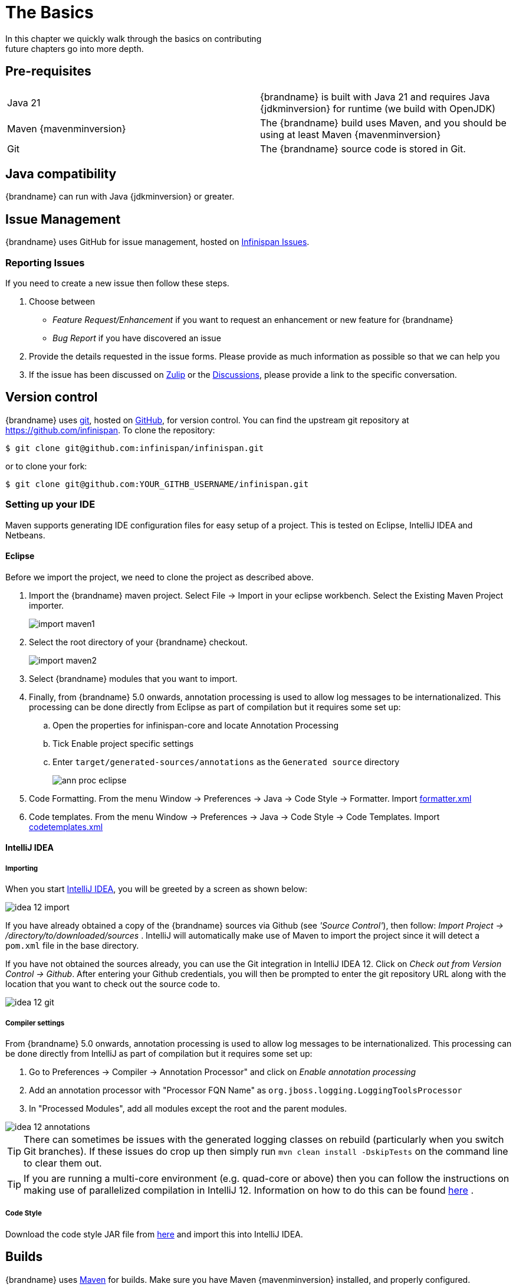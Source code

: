 =  The Basics
In this chapter we quickly walk through the basics on contributing; future chapters go into more depth.

== Pre-requisites
|=============
| Java 21   | {brandname} is built with Java 21 and requires Java {jdkminversion} for runtime (we build with OpenJDK)
| Maven {mavenminversion} | The {brandname} build uses Maven, and you should be using at least Maven {mavenminversion}
| Git       | The {brandname} source code is stored in Git.
|=============

== Java compatibility

{brandname} can run with Java {jdkminversion} or greater.

== Issue Management

{brandname} uses GitHub for issue management, hosted on link:https://github.com/infinispan/infinispan/issues[Infinispan Issues].

=== Reporting Issues
If you need to create a new issue then follow these steps.

. Choose between
  * _Feature Request/Enhancement_ if you want to request an enhancement or new feature for {brandname}
  * _Bug Report_ if you have discovered an issue
. Provide the details requested in the issue forms. Please provide as much information as possible so that we can help you
. If the issue has been discussed on link:https://infinispan.zulipchat.com[Zulip] or the link:https://github.com/infinispan/infinispan/discussions[Discussions], please provide a link to the specific conversation.

== Version control
{brandname} uses link:http://git-scm.com[git], hosted on link:http://github.com[GitHub], for version control.
You can find the upstream git repository at link:https://github.com/infinispan[]. To clone the repository:

----
$ git clone git@github.com:infinispan/infinispan.git
----

or to clone your fork:

----
$ git clone git@github.com:YOUR_GITHB_USERNAME/infinispan.git
----

=== Setting up your IDE
Maven supports generating IDE configuration files for easy setup of a project.
This is tested on Eclipse, IntelliJ IDEA and Netbeans.

==== Eclipse
Before we import the project, we need to clone the project as described above.

. Import the {brandname} maven project. Select File -> Import in your eclipse workbench. Select the Existing Maven Project importer.
+
image::import_maven1.png[]

. Select the root directory of your {brandname} checkout.
+
image::import_maven2.png[]

. Select {brandname} modules that you want to import.

. Finally, from {brandname} 5.0 onwards, annotation processing is used to allow log messages to be internationalized.  This processing can be done directly from Eclipse as part of compilation but it requires some set up:

..  Open the properties for infinispan-core and locate Annotation Processing

..  Tick Enable project specific settings

..  Enter `target/generated-sources/annotations` as the `Generated source` directory
+
image::ann_proc_eclipse.png[]

. Code Formatting. From the menu Window -> Preferences -> Java -> Code Style -> Formatter. Import link:https://raw.github.com/infinispan/infinispan/main/ide-settings/eclipse/formatter.xml[formatter.xml]

. Code templates. From the menu Window -> Preferences -> Java -> Code Style -> Code Templates. Import link:https://raw.github.com/infinispan/infinispan/main/ide-settings/eclipse/codetemplates.xml[codetemplates.xml]

==== IntelliJ IDEA
===== Importing

When you start link:http://www.jetbrains.com/idea/[IntelliJ IDEA], you will be greeted by a screen as shown below:

image::idea-12-import.jpg[]

If you have already obtained a copy of the {brandname} sources via Github (see _'Source Control'_), then follow: _Import Project -> /directory/to/downloaded/sources_ .
IntelliJ will automatically make use of Maven to import the project since it will detect a `pom.xml` file in the base directory.

If you have not obtained the sources already, you can use the Git integration in IntelliJ IDEA 12. Click on _Check out from Version Control -> Github_.
After entering your Github credentials, you will then be prompted to enter the git repository URL along with the location that you want to check out the source code to.

image::idea-12-git.png[]

===== Compiler settings

From {brandname} 5.0 onwards, annotation processing is used to allow log messages to be internationalized.
This processing can be done directly from IntelliJ as part of compilation but it requires some set up:

. Go to Preferences -> Compiler -> Annotation Processor" and click on _Enable annotation processing_
. Add an annotation processor with "Processor FQN Name" as `org.jboss.logging.LoggingToolsProcessor`
. In "Processed Modules", add all modules except the root and the parent modules.

image::idea-12-annotations.png[]

TIP: There can sometimes be issues with the generated logging classes on rebuild (particularly when you switch Git branches).
If these issues do crop up then simply run `mvn clean install -DskipTests` on the command line to clear them out.

TIP: If you are running a multi-core environment (e.g. quad-core or above) then you can follow the instructions on making use of parallelized compilation in IntelliJ 12. Information on how to do this can be found link:http://blogs.jetbrains.com/idea/2012/12/intellij-idea-12-compiler-twice-as-fast/[here] .

===== Code Style
Download the code style JAR file from link:https://github.com/infinispan/infinispan/blob/main/ide-settings/intellij/IntelliJ_IDEA_Code_Style.jar?raw=true[here] and import this into IntelliJ IDEA.

== Builds
{brandname} uses link:http://maven.apache.org/[Maven] for builds. Make sure you have Maven {mavenminversion} installed, and properly configured.

=== Continuous Integration
{brandname} uses link:http://www.jetbrains.com/teamcity[TeamCity] for continuous integration.
TeamCity polls GitHub for updates and runs whenever updates are available.
You can check the status of the latest builds link:http://ci.infinispan.org/overview.html[here] .

== Testing
{brandname} uses link:http://testng.org/doc/index.html[TestNG] for unit and functional tests, and all {brandname} tests are run in parallel.
For more information see the chapter on the test suite; this chapter gives advice on writing tests which can safely execute in parallel.

== Communicating with other {brandname} contributors
{brandname} contributors use a mix of technologies to communicate.
Visit link:http://infinispan.org/community/[this page] to learn more.

== Style Requirements
{brandname} uses the link:http://en.wikipedia.org/wiki/Indent_style#K.26R_style[K&amp;R code style] for all Java source files, with two exceptions:

. use 3 spaces instead of a tab character for indentations.
. braces start on the same line for class, interface and method declarations as well as code blocks.

In addition, sure all link:http://en.wikipedia.org/wiki/Newline[new line characters] used must be LF (UNIX style line feeds). Most good IDEs allow you to set this, regardless of operating system used.

All patches or code committed must adhere to this style. Code style settings which can be imported into IntelliJ IDEA and Eclipse are committed in the project sources, in link:https://github.com/infinispan/infinispan/blob/main/ide-settings/[ide-settings] .

=== Spelling
Ensure correct spelling in code, comments, Javadocs, etc. (use _American English_ spelling).
It is recommended that you use a spellchecker plugin for your IDE.

=== Check-in comments

Please ensure any commit comments use link:#check_in_comments[this format] if related to an issue.
If your comment does not follow this format, your commit may not be merged into upstream.

== Logging
{brandname} follows the JBoss logging standards, which can be found link:https://community.jboss.org/wiki/LoggingStandards[here] .

From {brandname} 5.0 onwards, {brandname} uses JBoss Logging to abstract over the logging backend.
{brandname} supports localization of log message for categories of INFO or above as explained in link:https://docs.jboss.org/process-guide/en/html/logging.html[the JBoss Logging guidelines] .
As a developer, this means that for each INFO, WARN, ERROR and FATAL message your code emits, you need to modify the Log class in your module and add an explicit method for it with the right annotations.

For example:

[source,java]
----

@LogMessage(level = INFO)
@Message(value = "An informative message: %s - %s", id = 600)
void fiveTransactionsHaveCompleted(String param1, String param2);

----


And then, instead of calling `log.info(...)`, you call the method, for example `log.fiveTransactionsHaveCompleted(param1, param2)`.
If what you're trying to log is an error or similar message and you want an exception to be logged as cause, simply use `@Cause` annotation:


[source,java]
----

@LogMessage(level = ERROR)
@Message(value = "An error message: %s", id = 600)
void anErrorMessage(String param1, @Cause IllegalStateException e);

----


The last thing to figure out is which id to give to the message. Each module that logs something in production code that could be internationalized has been given an id range, and so the messages should use an available id in the range for the module where the log call resides. Here are the id range assignments per module:

[options="header"]
|===============
|Module name|Id range
|core|1 - 900
|commons|901-2000
|[unused, was tree]|2001 - 3000
|[unused, was bdbje cache store]|2001 - 3000
|cassandra cache store|3001 - 4000
|hotrod client|4001 - 5000
|server core|5001 - 6000
|server hotrod|6001 - 7000
|cloud cache store|7001 - 8000
|jdbc cache store|8001 - 9000
|[unused, was jdbm cache store]|9001 - 10000
|remote cache store|10001 - 11000
|server memcached|11001 - 12000
|server rest|12001 - 13000
|server resp|13001 - 14000
|query-core|14001 - 14500
|search mapper|14501-14800
|query-dsl|14801 - 15000
|server router|15001 - 16000
|clustered locks|16001 - 17000
|cdi integration|17001 - 18000
|hbase cache store|18001 - 19000
|jcache|19001 - 20000
|[unused, was cli client]|20001 - 21000
|mongodb cache store|21001 - 22000
|rest cache store|22001 - 23000
|rocksdb cache store|23001 - 24000
|couchbase cache store|24001 - 25000
|redis cache store|25001 - 26000
|[unused, was extended statistics]|25001 - 26000
|[unused, was directory provider]|26001 - 27000
|tasks|27001 - 27500
|scripting|27501 - 28000
|remote query server|28001 - 28500
|object filter|28501 - 29000
|soft-index file store|29001 - 29500
|clustered counter|29501 - 30000
|anchored keys|30001-30500
|insights|32001 - 32500
|server|80000-81000
|===============

NOTE: When editing the above table, remember to update the README-i18n.txt file in the project sources!

NOTE: You will need to enable annotation processing in order to be able to compile {brandname} and have the logger implementation generated.
